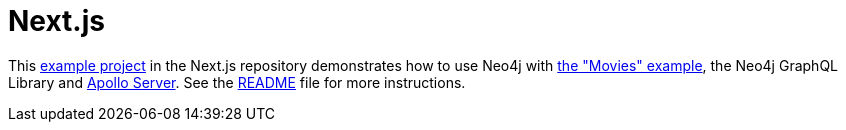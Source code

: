 [[next.js]]
:description: This page shows information on how to use the Neo4j GraphQL Library with Next.js
= Next.js

This https://github.com/vercel/next.js/tree/canary/examples/with-apollo-neo4j-graphql[example project] in the Next.js repository demonstrates how to use Neo4j with https://neo4j.com/docs/getting-started/appendix/example-data/[the "Movies" example], the Neo4j GraphQL Library and https://www.apollographql.com/docs/apollo-server/[Apollo Server].
See the https://github.com/vercel/next.js/blob/canary/examples/with-apollo-neo4j-graphql/README.md[README] file for more instructions.

